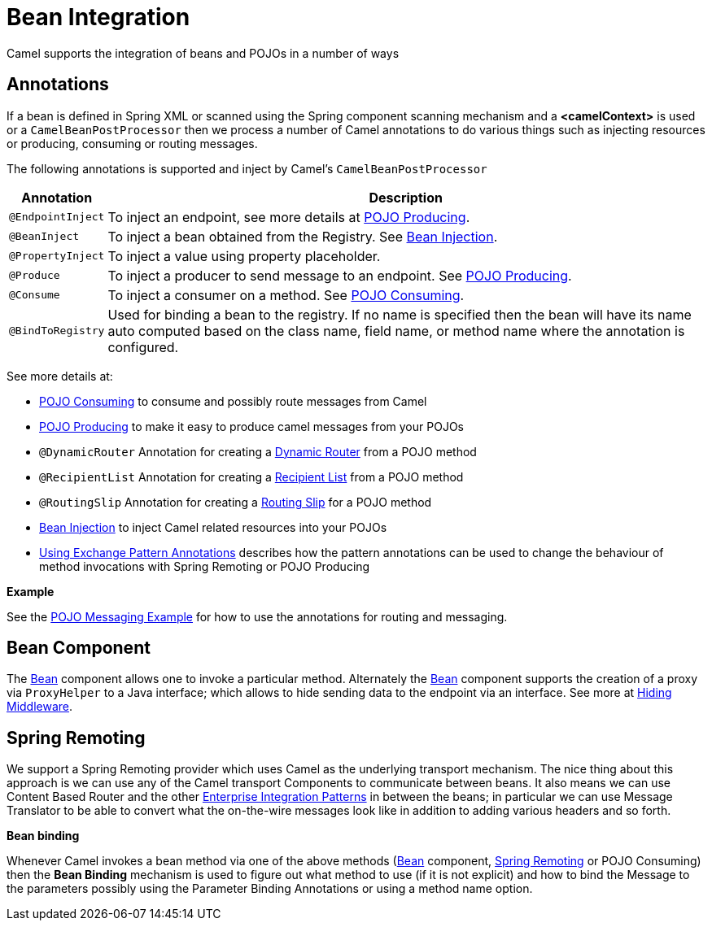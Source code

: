 [[BeanIntegration-BeanIntegration]]
= Bean Integration

Camel supports the integration of beans and POJOs in a number of ways

[[BeanIntegration-Annotations]]
== Annotations

If a bean is defined in Spring XML or scanned using
the Spring component scanning mechanism and a *<camelContext>* is used
or a `CamelBeanPostProcessor` then we process a number of Camel
annotations to do various things such as injecting resources or
producing, consuming or routing messages.

The following annotations is supported and inject by Camel's
`CamelBeanPostProcessor`

[width="100%",cols="10%,90%",options="header",]
|=======================================================================
|Annotation |Description
|`@EndpointInject` |To inject an endpoint, see more details at xref:pojo-producing.adoc[POJO Producing].
|`@BeanInject` |To inject a bean obtained from the Registry. See xref:bean-injection.adoc[Bean Injection].
|`@PropertyInject` |To inject a value using property placeholder.
|`@Produce` |To inject a producer to send message to an endpoint. See xref:pojo-producing.adoc[POJO Producing].
|`@Consume` |To inject a consumer on a method. See xref:pojo-consuming.adoc[POJO Consuming].
|`@BindToRegistry` |Used for binding a bean to the registry.
  If no name is specified then the bean will have its name auto computed based on the class name,
 field name, or method name where the annotation is configured.
|=======================================================================

See more details at:

* xref:pojo-consuming.adoc[POJO Consuming] to consume and possibly route messages from Camel
* xref:pojo-producing.adoc[POJO Producing] to make it easy to produce camel messages from your POJOs
* `@DynamicRouter` Annotation for creating a xref:{eip-vc}:eips:dynamicRouter-eip.adoc[Dynamic Router] from a POJO method
* `@RecipientList` Annotation for creating a xref:{eip-vc}:eips:recipientList-eip.adoc[Recipient List] from a POJO method
* `@RoutingSlip` Annotation for creating a xref:{eip-vc}:eips:routingSlip-eip.adoc[Routing Slip] for a POJO method
* xref:bean-injection.adoc[Bean Injection] to inject Camel related resources into your POJOs
* xref:using-exchange-pattern-annotations.adoc[Using Exchange Pattern Annotations]
  describes how the pattern annotations can be used to change
  the behaviour of method invocations with Spring Remoting or POJO Producing

*Example*

See the https://github.com/apache/camel-examples/tree/master/examples/camel-example-pojo-messaging[POJO Messaging Example]
for how to use the annotations for routing and messaging.

[[BeanIntegration-BeanComponent]]
== Bean Component

The xref:components::bean-component.adoc[Bean] component allows one to invoke a particular
method. Alternately the xref:components::bean-component.adoc[Bean] component supports the
creation of a proxy via `ProxyHelper` to a Java interface; which allows to hide sending data
to the endpoint via an interface. See more at xref:hiding-middleware.adoc[Hiding Middleware].

[[BeanIntegration-SpringRemoting]]
== Spring Remoting

We support a Spring Remoting provider which
uses Camel as the underlying transport mechanism. The nice thing about
this approach is we can use any of the Camel transport
Components to communicate between beans. It also
means we can use Content Based Router
and the other xref:{eip-vc}:eips:enterprise-integration-patterns.adoc[Enterprise
Integration Patterns] in between the beans; in particular we can use
Message Translator to be able to convert
what the on-the-wire messages look like in addition to adding various
headers and so forth.

*Bean binding*

Whenever Camel invokes a bean method via one of the above methods
(xref:components::bean-component.adoc[Bean] component, xref:spring-remoting.adoc[Spring
Remoting] or POJO Consuming) then the
*Bean Binding* mechanism is used to figure out
what method to use (if it is not explicit) and how to bind the
Message to the parameters possibly using the
Parameter Binding Annotations
or using a method name option.
